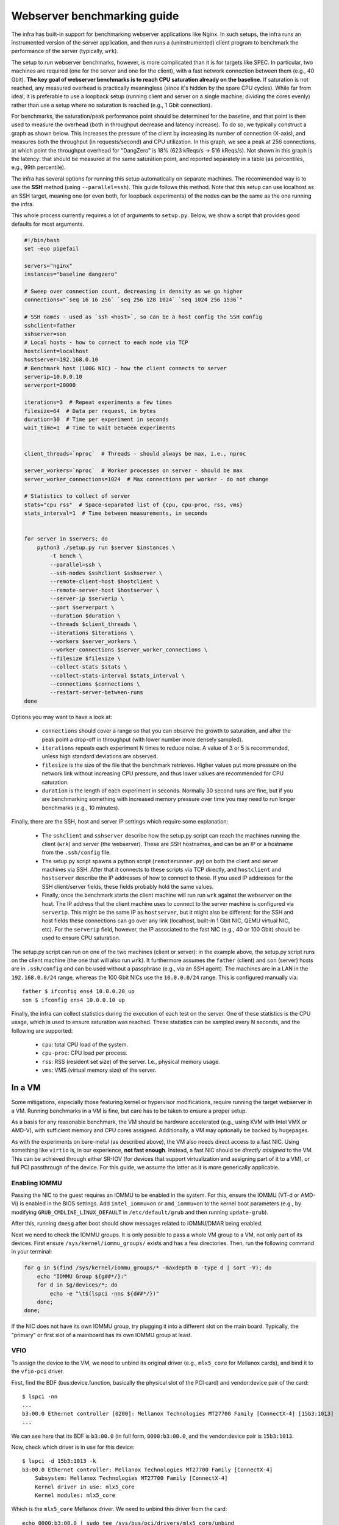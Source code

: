 Webserver benchmarking guide
============================

The infra has built-in support for benchmarking webserver applications like
Nginx. In such setups, the infra runs an instrumented version of the server
application, and then runs a (uninstrumented) client program to benchmark the
performance of the server (typically, ``wrk``).

The setup to run webserver benchmarks, however, is more complicated than it is
for targets like SPEC. In particular, two machines are required (one for the
server and one for the client), with a fast network connection between them
(e.g., 40 Gbit). **The key goal of webserver benchmarks is to reach CPU
saturation already on the baseline.** If saturation is not reached, any measured
overhead is practically meaningless (since it's hidden by the spare CPU cycles).
While far from ideal, it is preferable to use a loopback setup (running client
and server on a single machine, dividing the cores evenly) rather than use a
setup where no saturation is reached (e.g., 1 Gbit connection).

For benchmarks, the saturation/peak performance point should be determined for
the baseline, and that point is then used to measure the overhead (both in
throughput decrease and latency increase). To do so, we typically construct a
graph as shown below. This increases the pressure of the client by increasing
its number of connection (X-axis), and measures both the throughput (in
requests/second) and CPU utilization. In this graph, we see a peak at 256
connections, at which point the throughput overhead for "DangZero" is 18% (623
kReqs/s -> 516 kReqs/s). Not shown in this graph is the latency: that should be
measured at the same saturation point, and reported separately in a table (as
percentiles, e.g., 99th percentile).

.. image:: /_static/images/nginx-througput-example.png

The infra has several options for running this setup automatically on separate
machines. The recommended way is to use the **SSH** method (using
``--parallel=ssh``). This guide follows this method. Note that this setup can
use localhost as an SSH target, meaning one (or even both, for loopback
experiments) of the nodes can be the same as the one running the infra.

This whole process currently requires a lot of arguments to ``setup.py``. Below,
we show a script that provides good defaults for most arguments.

.. code-block:: bash

    #!/bin/bash
    set -euo pipefail

    servers="nginx"
    instances="baseline dangzero"

    # Sweep over connection count, decreasing in density as we go higher
    connections="`seq 16 16 256` `seq 256 128 1024` `seq 1024 256 1536`"

    # SSH names - used as `ssh <host>`, so can be a host config the SSH config
    sshclient=father
    sshserver=son
    # Local hosts - how to connect to each node via TCP
    hostclient=localhost
    hostserver=192.168.0.10
    # Benchmark host (100G NIC) - how the client connects to server
    serverip=10.0.0.10
    serverport=20000

    iterations=3  # Repeat experiments a few times
    filesize=64  # Data per request, in bytes
    duration=30  # Time per experiment in seconds
    wait_time=1  # Time to wait between experiments


    client_threads=`nproc`  # Threads - should always be max, i.e., nproc

    server_workers=`nproc`  # Worker processes on server - should be max
    server_worker_connections=1024  # Max connections per worker - do not change

    # Statistics to collect of server
    stats="cpu rss"  # Space-separated list of {cpu, cpu-proc, rss, vms}
    stats_interval=1  # Time between measurements, in seconds


    for server in $servers; do
        python3 ./setup.py run $server $instances \
            -t bench \
            --parallel=ssh \
            --ssh-nodes $sshclient $sshserver \
            --remote-client-host $hostclient \
            --remote-server-host $hostserver \
            --server-ip $serverip \
            --port $serverport \
            --duration $duration \
            --threads $client_threads \
            --iterations $iterations \
            --workers $server_workers \
            --worker-connections $server_worker_connections \
            --filesize $filesize \
            --collect-stats $stats \
            --collect-stats-interval $stats_interval \
            --connections $connections \
            --restart-server-between-runs
    done

Options you may want to have a look at:

 - ``connections`` should cover a range so that you can observe the growth to
   saturation, and after the peak point a drop-off in throughput (with lower
   number more densely sampled).
 - ``iterations`` repeats each experiment N times to reduce noise. A value of 3
   or 5 is recommended, unless high standard deviations are observed.
 - ``filesize`` is the size of the file that the benchmark retrieves. Higher
   values put more pressure on the network link without increasing CPU pressure,
   and thus lower values are recommended for CPU saturation.
 - ``duration`` is the length of each experiment in seconds. Normally 30 second
   runs are fine, but if you are benchmarking something with increased memory
   pressure over time you may need to run longer benchmarks (e.g., 10 minutes).

Finally, there are the SSH, host and server IP settings which require some
explanation:

 - The ``sshclient`` and ``sshserver`` describe how the setup.py script can
   reach the machines running the client (``wrk``) and server (the webserver).
   These are SSH hostnames, and can be an IP or a hostname from the
   ``.ssh/config`` file.
 - The setup.py script spawns a python script (``remoterunner.py``) on both the
   client and server machines via SSH. After that it connects to these scripts
   via TCP directly, and ``hostclient`` and ``hostserver`` describe the IP
   addresses of how to connect to these. If you used IP addresses for the SSH
   client/server fields, these fields probably hold the same values.
 - Finally, once the benchmark starts the client machine will run run ``wrk``
   against the webserver on the host. The IP address that the client machine
   uses to connect to the server machine is configured via ``serverip``. This
   might be the same IP as ``hostserver``, but it might also be different: for
   the SSH and host fields these connections can go over any link (localhost,
   built-in 1 Gbit NIC, QEMU virtual NIC, etc). For the ``serverip`` field,
   however, the IP associated to the fast NIC (e.g., 40 or 100 Gbit) should be
   used to ensure CPU saturation.

The setup.py script can run on one of the two machines (client or server): in
the example above, the setup.py script runs on the client machine (the one that
will also run ``wrk``). It furthermore assumes the ``father`` (client) and
``son`` (server) hosts are in ``.ssh/config`` and can be used without a
passphrase (e.g., via an SSH agent). The machines are in a LAN in the
``192.168.0.0/24`` range, whereas the 100 Gbit NICs use the ``10.0.0.0/24``
range. This is configured manually via::

    father $ ifconfig ens4 10.0.0.20 up
    son $ ifconfig ens4 10.0.0.10 up

Finally, the infra can collect statistics during the execution of each test on
the server. One of these statistics is the CPU usage, which is used to ensure
saturation was reached. These statistics can be sampled every N seconds, and the
following are supported:

 - ``cpu``: total CPU load of the system.
 - ``cpu-proc``: CPU load per process.
 - ``rss``: RSS (resident set size) of the server. I.e., physical memory usage.
 - ``vms``: VMS (virtual memory size) of the server.


In a VM
-------

Some mitigations, especially those featuring kernel or hypervisor modifications,
require running the target webserver in a VM. Running benchmarks in a VM is
fine, but care has to be taken to ensure a proper setup.

As a basis for any reasonable benchmark, the VM should be hardware accelerated
(e.g., using KVM with Intel VMX or AMD-V), with sufficient memory and CPU cores
assigned. Additionally, a VM may optionally be backed by hugepages.

As with the experiments on bare-metal (as described above), the VM also needs
direct access to a fast NIC. Using something like ``virtio`` is, in our
experience, **not fast enough**. Instead, a fast NIC should be *directly
assigned* to the VM. This can be achieved through either SR-IOV (for devices
that support virtualization and assigning part of it to a VM), or full PCI
passthrough of the device. For this guide, we assume the latter as it is more
generically applicable.

Enabling IOMMU
^^^^^^^^^^^^^^

Passing the NIC to the guest requires an IOMMU to be enabled in the system. For
this, ensure the IOMMU (VT-d or AMD-Vi) is enabled in the BIOS settings. Add
``intel_iommu=on`` or ``amd_iommu=on`` to the kernel boot parameters (e.g., by
modifying ``GRUB_CMDLINE_LINUX_DEFAULT`` in ``/etc/default/grub`` and then
running ``update-grub``).

After this, running ``dmesg`` after boot should show messages related to
IOMMU/DMAR being enabled.

Next we need to check the IOMMU groups. It is only possible to pass a whole VM
group to a VM, not only part of its devices. First ensure
``/sys/kernel/iommu_groups/`` exists and has a few directories. Then, run the
following command in your terminal:

.. code-block:: bash

    for g in $(find /sys/kernel/iommu_groups/* -maxdepth 0 -type d | sort -V); do
        echo "IOMMU Group ${g##*/}:"
        for d in $g/devices/*; do
            echo -e "\t$(lspci -nns ${d##*/})"
        done;
    done;

If the NIC does not have its own IOMMU group, try plugging it into a different
slot on the main board. Typically, the "primary" or first slot of a mainboard
has its own IOMMU group at least.

VFIO
^^^^

To assign the device to the VM, we need to unbind its original driver (e.g.,
``mlx5_core`` for Mellanox cards), and bind it to the ``vfio-pci`` driver.

First, find the BDF (bus:device.function, basically the physical slot of the PCI
card) and vendor:device pair of the card::

    $ lspci -nn
    ...
    b3:00.0 Ethernet controller [0200]: Mellanox Technologies MT27700 Family [ConnectX-4] [15b3:1013]
    ...

We can see here that its BDF is ``b3:00.0`` (in full form, ``0000:b3:00.0``, and
the vendor:device pair is ``15b3:1013``.

Now, check which driver is in use for this device::

    $ lspci -d 15b3:1013 -k
    b3:00.0 Ethernet controller: Mellanox Technologies MT27700 Family [ConnectX-4]
        Subsystem: Mellanox Technologies MT27700 Family [ConnectX-4]
        Kernel driver in use: mlx5_core
        Kernel modules: mlx5_core

Which is the ``mlx5_core`` Mellanox driver. We need to unbind this driver from
the card::

    echo 0000:b3:00.0 | sudo tee /sys/bus/pci/drivers/mlx5_core/unbind

Then, allow ``vfio-pci`` to bind to this device::

    echo 15b3 1013 | sudo tee /sys/bus/pci/drivers/vfio-pci/new_id

When running ``lspci -d 15b3:1013 -k`` again, it should report ``Kernel driver
in use: vfio-pci``. If this is not already the case, execute the following
command to force the binding::

    echo 0000:b3:00.0 | sudo tee /sys/bus/pci/drivers/vfio-pci/bind

QEMU
^^^^

To pass the device to the VM, we add the ``-device vfio-pci,host=<BDF>`` option
to qemu::

    sudo qemu-system-x86_64 -m 8G -enable-kvm -cpu host -device vfio-pci,host=b3:00.0 -nographic -serial mon:stdio debian.img

We run this with ``sudo``, otherwise we get errors about mapping memory and
such.

Inside the VM, we should see the card show up like it did on the host before::

    vm $ lspci -d 15b3:1013 -k
    00:04.0 Ethernet controller: Mellanox Technologies MT27700 Family [ConnectX-4]
    Subsystem: Mellanox Technologies MT27700 Family [ConnectX-4]
    Kernel driver in use: mlx5_core
    Kernel modules: mlx5_core

Note it now has the same vendor:device identifier, but a different BDF
(``00:04.0``). We can now check which network interface is associated with this
NIC::

    vm $ ls /sys/bus/pci/devices/0000\:00\:04.0/net/
    ens2

Which we can then configure as normal::

    vm $ ifconfig ens2 10.0.0.10 up


Hugepage backing for VM
^^^^^^^^^^^^^^^^^^^^^^^

Forcing hugepage backing for the VM is not required: in most cases we have
noticed no significant effect for webserver applications. However, it might be
required if the instrumentation of the target increases memory or TLB pressure a
lot. In this case, you might notice significant performance differences between
runs, depending on when the THP (transparent huge pages) on the host kick in.

You can follow the guide from RedHat: https://access.redhat.com/solutions/36741

When using QEMU directly instead of libvirt, add the following command line
options (instead of the modifications to guest.xml)::

    -mem-prealloc
    -mem-path /hugepages/libvirt/qemu
